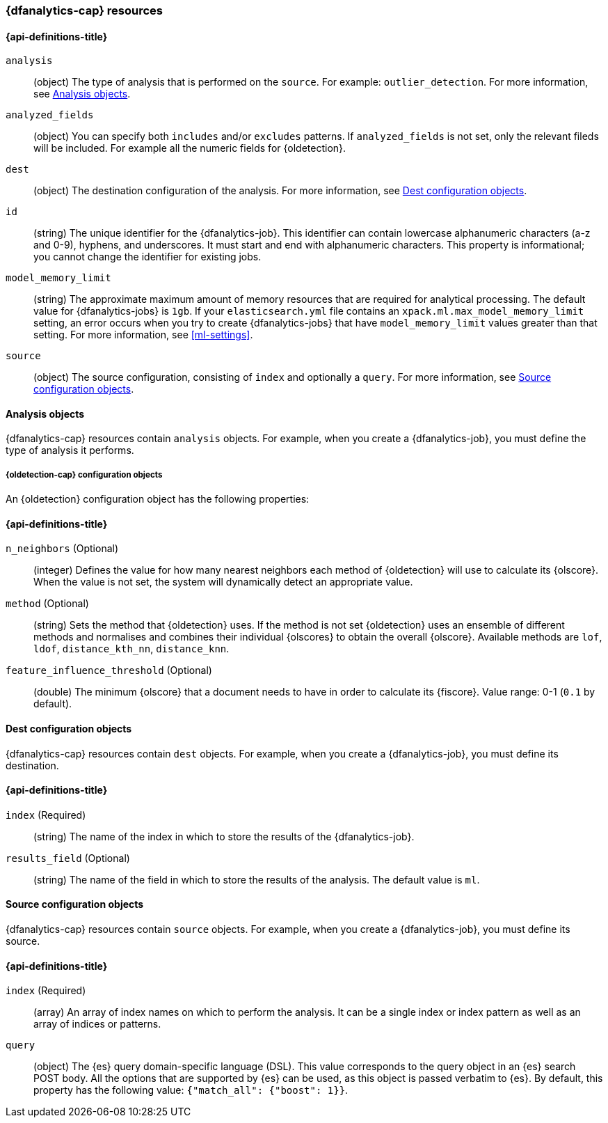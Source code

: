 [role="xpack"]
[testenv="platinum"]
[[ml-dfanalytics-resources]]
=== {dfanalytics-cap} resources

//{dfanalytics-cap} resources relate to APIs such as <<put-dfanalytics>> and
//<<get-dfanalytics>>.

[discrete]
[[ml-dfanalytics-properties]]
==== {api-definitions-title}

`analysis`::
  (object) The type of analysis that is performed on the `source`. For example: 
  `outlier_detection`. For more information, see <<dfanalytics-types>>.
  
`analyzed_fields`::
  (object) You can specify both `includes` and/or `excludes` patterns. If 
  `analyzed_fields` is not set, only the relevant fileds will be included. For 
  example all the numeric fields for {oldetection}.

`dest`::
  (object) The destination configuration of the analysis. For more information, 
  see <<dfanalytics-dest-resources>>.

`id`::
  (string) The unique identifier for the {dfanalytics-job}. This identifier can 
  contain lowercase alphanumeric characters (a-z and 0-9), hyphens, and 
  underscores. It must start and end with alphanumeric characters. This property 
  is informational; you cannot change the identifier for existing jobs.
  
`model_memory_limit`::
  (string) The approximate maximum amount of memory resources that are 
  required for analytical processing. The default value for {dfanalytics-jobs} 
  is `1gb`. If your `elasticsearch.yml` file contains an 
  `xpack.ml.max_model_memory_limit` setting, an error occurs when you try to 
  create {dfanalytics-jobs} that have `model_memory_limit` values greater than 
  that setting. For more information, see <<ml-settings>>.

`source`::
  (object) The source configuration, consisting of `index` and optionally a 
  `query`. For more information, see <<dfanalytics-source-resources>>.

[[dfanalytics-types]]
==== Analysis objects
  
{dfanalytics-cap} resources contain `analysis` objects. For example, when you
create a {dfanalytics-job}, you must define the type of analysis it performs.

[discrete]
[[oldetection-resources]]
===== {oldetection-cap} configuration objects 

An {oldetection} configuration object has the following properties:

[discrete]
[[oldetection-properties]]
==== {api-definitions-title}

`n_neighbors` (Optional)::
  (integer) Defines the value for how many nearest neighbors each method of 
  {oldetection} will use to calculate its {olscore}. When the value is 
  not set, the system will dynamically detect an appropriate value.

`method` (Optional)::
  (string) Sets the method that {oldetection} uses. If the method is not set 
  {oldetection} uses an ensemble of different methods and normalises and 
  combines their individual {olscores} to obtain the overall {olscore}. 
  Available methods are `lof`, `ldof`, `distance_kth_nn`, `distance_knn`.

`feature_influence_threshold` (Optional):: 
  (double) The minimum {olscore} that a document needs to have in order to 
  calculate its {fiscore}. 
  Value range: 0-1 (`0.1` by default).
  
[[dfanalytics-dest-resources]]
==== Dest configuration objects

{dfanalytics-cap} resources contain `dest` objects. For example, when you
create a {dfanalytics-job}, you must define its destination.

[discrete]
[[dfanalytics-dest-properties]]
==== {api-definitions-title}

`index` (Required)::
  (string) The name of the index in which to store the results of the 
  {dfanalytics-job}.

`results_field` (Optional)::
  (string) The name of the field in which to store the results of the analysis. 
  The default value is `ml`.
  
[[dfanalytics-source-resources]]
==== Source configuration objects

{dfanalytics-cap} resources contain `source` objects. For example, when you
create a {dfanalytics-job}, you must define its source.

[discrete]
[[dfanalytics-source-properties]]
==== {api-definitions-title}

`index` (Required)::
  (array) An array of index names on which to perform the analysis. It can be a 
  single index or index pattern as well as an array of indices or patterns.
  
`query`::
  (object) The {es} query domain-specific language (DSL). This value
  corresponds to the query object in an {es} search POST body. All the
  options that are supported by {es} can be used, as this object is
  passed verbatim to {es}. By default, this property has the following
  value: `{"match_all": {"boost": 1}}`.
  